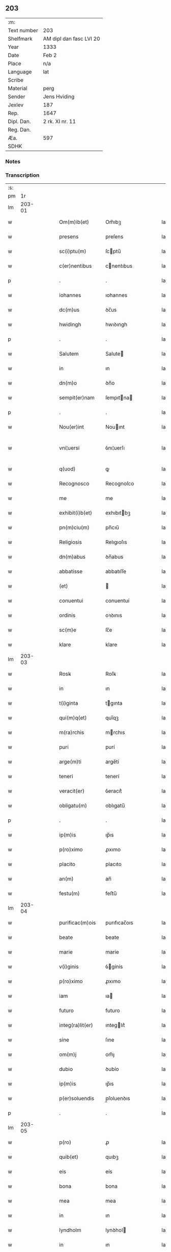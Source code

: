 ** 203
| :m:         |                         |
| Text number | 203                     |
| Shelfmark   | AM dipl dan fasc LVI 20 |
| Year        | 1333                    |
| Date        | Feb 2                   |
| Place       | n/a                     |
| Language    | lat                     |
| Scribe      |                         |
| Material    | perg                    |
| Sender      | Jens Hviding            |
| Jexlev      | 187                     |
| Rep.        | 1647                    |
| Dipl. Dan.  | 2 rk. XI nr. 11         |
| Reg. Dan.   |                         |
| Æa.         | 597                     |
| SDHK        |                         |

*** Notes


*** Transcription
| :s: |        |   |   |   |   |                  |               |   |   |   |   |     |   |   |   |               |
| pm  |     1r |   |   |   |   |                  |               |   |   |   |   |     |   |   |   |               |
| lm  | 203-01 |   |   |   |   |                  |               |   |   |   |   |     |   |   |   |               |
| w   |        |   |   |   |   | Om(m)ib(et)      | Om̅ıbꝫ         |   |   |   |   | lat |   |   |   |        203-01 |
| w   |        |   |   |   |   | presens          | preſens       |   |   |   |   | lat |   |   |   |        203-01 |
| w   |        |   |   |   |   | sc(i)ptu(m)      | ſcptu̅        |   |   |   |   | lat |   |   |   |        203-01 |
| w   |        |   |   |   |   | c(er)nentibus    | cnentıbus    |   |   |   |   | lat |   |   |   |        203-01 |
| p   |        |   |   |   |   | .                | .             |   |   |   |   | lat |   |   |   |        203-01 |
| w   |        |   |   |   |   | iohannes         | ıohannes      |   |   |   |   | lat |   |   |   |        203-01 |
| w   |        |   |   |   |   | dc(m)us          | ꝺc̅us          |   |   |   |   | lat |   |   |   |        203-01 |
| w   |        |   |   |   |   | hwidingh         | hwıꝺıngh      |   |   |   |   | lat |   |   |   |        203-01 |
| p   |        |   |   |   |   | .                | .             |   |   |   |   | lat |   |   |   |        203-01 |
| w   |        |   |   |   |   | Salutem          | Salute       |   |   |   |   | lat |   |   |   |        203-01 |
| w   |        |   |   |   |   | in               | ın            |   |   |   |   | lat |   |   |   |        203-01 |
| w   |        |   |   |   |   | dn(m)o           | ꝺn̅o           |   |   |   |   | lat |   |   |   |        203-01 |
| w   |        |   |   |   |   | sempit(er)nam    | ſempıtna    |   |   |   |   | lat |   |   |   |        203-01 |
| p   |        |   |   |   |   | .                | .             |   |   |   |   | lat |   |   |   |        203-01 |
| w   |        |   |   |   |   | Nou(er)int       | Nouınt       |   |   |   |   | lat |   |   |   |        203-01 |
| w   |        |   |   |   |   | vni¦uersi        | ỽnı¦uerſı     |   |   |   |   | lat |   |   |   | 203-01—203-02 |
| w   |        |   |   |   |   | q(uod)           | ꝙ             |   |   |   |   | lat |   |   |   |        203-02 |
| w   |        |   |   |   |   | Recognosco       | Recognoſco    |   |   |   |   | lat |   |   |   |        203-02 |
| w   |        |   |   |   |   | me               | me            |   |   |   |   | lat |   |   |   |        203-02 |
| w   |        |   |   |   |   | exhibit(i)b(et)  | exhıbıtbꝫ    |   |   |   |   | lat |   |   |   |        203-02 |
| w   |        |   |   |   |   | pn(m)ciu(m)      | pn̅cıu̅         |   |   |   |   | lat |   |   |   |        203-02 |
| w   |        |   |   |   |   | Religiosis       | Relıgıoſıs    |   |   |   |   | lat |   |   |   |        203-02 |
| w   |        |   |   |   |   | dn(m)abus        | ꝺn̅abus        |   |   |   |   | lat |   |   |   |        203-02 |
| w   |        |   |   |   |   | abbatisse        | abbatıſſe     |   |   |   |   | lat |   |   |   |        203-02 |
| w   |        |   |   |   |   | (et)             |              |   |   |   |   | lat |   |   |   |        203-02 |
| w   |        |   |   |   |   | conuentui        | conuentuí     |   |   |   |   | lat |   |   |   |        203-02 |
| w   |        |   |   |   |   | ordinis          | oꝛꝺınıs       |   |   |   |   | lat |   |   |   |        203-02 |
| w   |        |   |   |   |   | sc(m)e           | ſc̅e           |   |   |   |   | lat |   |   |   |        203-02 |
| w   |        |   |   |   |   | klare            | klare         |   |   |   |   | lat |   |   |   |        203-02 |
| lm  | 203-03 |   |   |   |   |                  |               |   |   |   |   |     |   |   |   |               |
| w   |        |   |   |   |   | Rosꝃ             | Roſꝃ          |   |   |   |   | lat |   |   |   |        203-03 |
| w   |        |   |   |   |   | in               | ın            |   |   |   |   | lat |   |   |   |        203-03 |
| w   |        |   |   |   |   | t(i)ginta        | tgınta       |   |   |   |   | lat |   |   |   |        203-03 |
| w   |        |   |   |   |   | qui(m)q(et)      | quı̅qꝫ         |   |   |   |   | lat |   |   |   |        203-03 |
| w   |        |   |   |   |   | m(ra)rchis       | mrchıs       |   |   |   |   | lat |   |   |   |        203-03 |
| w   |        |   |   |   |   | puri             | purí          |   |   |   |   | lat |   |   |   |        203-03 |
| w   |        |   |   |   |   | arge(m)ti        | arge̅tí        |   |   |   |   | lat |   |   |   |        203-03 |
| w   |        |   |   |   |   | teneri           | tenerí        |   |   |   |   | lat |   |   |   |        203-03 |
| w   |        |   |   |   |   | veracit(er)      | ỽeracıt͛       |   |   |   |   | lat |   |   |   |        203-03 |
| w   |        |   |   |   |   | obligatu(m)      | oblıgatu̅      |   |   |   |   | lat |   |   |   |        203-03 |
| p   |        |   |   |   |   | .                | .             |   |   |   |   | lat |   |   |   |        203-03 |
| w   |        |   |   |   |   | ip(m)is          | ıp̅ıs          |   |   |   |   | lat |   |   |   |        203-03 |
| w   |        |   |   |   |   | p(ro)ximo        | ꝓxımo         |   |   |   |   | lat |   |   |   |        203-03 |
| w   |        |   |   |   |   | placito          | placıto       |   |   |   |   | lat |   |   |   |        203-03 |
| w   |        |   |   |   |   | an(m)            | an̅            |   |   |   |   | lat |   |   |   |        203-03 |
| w   |        |   |   |   |   | festu(m)         | feﬅu̅          |   |   |   |   | lat |   |   |   |        203-03 |
| lm  | 203-04 |   |   |   |   |                  |               |   |   |   |   |     |   |   |   |               |
| w   |        |   |   |   |   | purificac(m)ois  | purıfıcac̅oıs  |   |   |   |   | lat |   |   |   |        203-04 |
| w   |        |   |   |   |   | beate            | beate         |   |   |   |   | lat |   |   |   |        203-04 |
| w   |        |   |   |   |   | marie            | maríe         |   |   |   |   | lat |   |   |   |        203-04 |
| w   |        |   |   |   |   | v(i)ginis        | ỽgínís       |   |   |   |   | lat |   |   |   |        203-04 |
| w   |        |   |   |   |   | p(ro)ximo        | ꝓxımo         |   |   |   |   | lat |   |   |   |        203-04 |
| w   |        |   |   |   |   | iam              | ıa           |   |   |   |   | lat |   |   |   |        203-04 |
| w   |        |   |   |   |   | futuro           | futuro        |   |   |   |   | lat |   |   |   |        203-04 |
| w   |        |   |   |   |   | integ(ra)lit(er) | ınteglıt͛     |   |   |   |   | lat |   |   |   |        203-04 |
| w   |        |   |   |   |   | sine             | ſıne          |   |   |   |   | lat |   |   |   |        203-04 |
| w   |        |   |   |   |   | om(m)j           | om̅ȷ           |   |   |   |   | lat |   |   |   |        203-04 |
| w   |        |   |   |   |   | dubio            | ꝺubío         |   |   |   |   | lat |   |   |   |        203-04 |
| w   |        |   |   |   |   | ip(m)is          | ıp̅ıs          |   |   |   |   | lat |   |   |   |        203-04 |
| w   |        |   |   |   |   | p(er)soluendis   | p̲ſoluenꝺıs    |   |   |   |   | lat |   |   |   |        203-04 |
| p   |        |   |   |   |   | .                | .             |   |   |   |   | lat |   |   |   |        203-04 |
| lm  | 203-05 |   |   |   |   |                  |               |   |   |   |   |     |   |   |   |               |
| w   |        |   |   |   |   | p(ro)            | ꝓ             |   |   |   |   | lat |   |   |   |        203-05 |
| w   |        |   |   |   |   | quib(et)         | quıbꝫ         |   |   |   |   | lat |   |   |   |        203-05 |
| w   |        |   |   |   |   | eis              | eís           |   |   |   |   | lat |   |   |   |        203-05 |
| w   |        |   |   |   |   | bona             | bona          |   |   |   |   | lat |   |   |   |        203-05 |
| w   |        |   |   |   |   | mea              | mea           |   |   |   |   | lat |   |   |   |        203-05 |
| w   |        |   |   |   |   | in               | ın            |   |   |   |   | lat |   |   |   |        203-05 |
| w   |        |   |   |   |   | lyndholm         | lynꝺhol      |   |   |   |   | lat |   |   |   |        203-05 |
| w   |        |   |   |   |   | in               | ın            |   |   |   |   | lat |   |   |   |        203-05 |
| w   |        |   |   |   |   | walbush(et)(er)  | walbuſh     |   |   |   |   | lat |   |   |   |        203-05 |
| w   |        |   |   |   |   | mobilia          | mobılıa       |   |   |   |   | lat |   |   |   |        203-05 |
| w   |        |   |   |   |   | (et)             |              |   |   |   |   | lat |   |   |   |        203-05 |
| w   |        |   |   |   |   | immobilia        | ímmobılía     |   |   |   |   | lat |   |   |   |        203-05 |
| w   |        |   |   |   |   | cu(m)            | cu̅            |   |   |   |   | lat |   |   |   |        203-05 |
| w   |        |   |   |   |   | siluis           | ſıluıs        |   |   |   |   | lat |   |   |   |        203-05 |
| w   |        |   |   |   |   | agris            | agrís         |   |   |   |   | lat |   |   |   |        203-05 |
| w   |        |   |   |   |   | pratis           | pratıs        |   |   |   |   | lat |   |   |   |        203-05 |
| w   |        |   |   |   |   | pascuis          | paſcuıs       |   |   |   |   | lat |   |   |   |        203-05 |
| lm  | 203-06 |   |   |   |   |                  |               |   |   |   |   |     |   |   |   |               |
| w   |        |   |   |   |   | pomeriis         | pomeríís      |   |   |   |   | lat |   |   |   |        203-06 |
| w   |        |   |   |   |   | (et)             |              |   |   |   |   | lat |   |   |   |        203-06 |
| w   |        |   |   |   |   | piscaturis       | pıſcaturıs    |   |   |   |   | lat |   |   |   |        203-06 |
| w   |        |   |   |   |   | Ceteris q(et)    | Ceterıs qꝫ    |   |   |   |   | lat |   |   |   |        203-06 |
| w   |        |   |   |   |   | aliis            | alııs         |   |   |   |   | lat |   |   |   |        203-06 |
| w   |        |   |   |   |   | que              | que           |   |   |   |   | lat |   |   |   |        203-06 |
| w   |        |   |   |   |   | ad               | aꝺ            |   |   |   |   | lat |   |   |   |        203-06 |
| w   |        |   |   |   |   | me               | me            |   |   |   |   | lat |   |   |   |        203-06 |
| w   |        |   |   |   |   | p(er)tin(er)e    | p̲tın͛e         |   |   |   |   | lat |   |   |   |        203-06 |
| w   |        |   |   |   |   | dignoscu(m)t(ur) | ꝺıgnoſcu̅t᷑     |   |   |   |   | lat |   |   |   |        203-06 |
| p   |        |   |   |   |   | .                | .             |   |   |   |   | lat |   |   |   |        203-06 |
| w   |        |   |   |   |   | inpignero        | ınpıgnero     |   |   |   |   | lat |   |   |   |        203-06 |
| w   |        |   |   |   |   | p(er)            | p̲             |   |   |   |   | lat |   |   |   |        203-06 |
| w   |        |   |   |   |   | presentes        | preſentes     |   |   |   |   | lat |   |   |   |        203-06 |
| p   |        |   |   |   |   | .                | .             |   |   |   |   | lat |   |   |   |        203-06 |
| lm  | 203-07 |   |   |   |   |                  |               |   |   |   |   |     |   |   |   |               |
| w   |        |   |   |   |   | si               | ſı            |   |   |   |   | lat |   |   |   |        203-07 |
| w   |        |   |   |   |   | autem            | aute         |   |   |   |   | lat |   |   |   |        203-07 |
| w   |        |   |   |   |   | in               | ın            |   |   |   |   | lat |   |   |   |        203-07 |
| w   |        |   |   |   |   | t(er)mino        | tmíno        |   |   |   |   | lat |   |   |   |        203-07 |
| w   |        |   |   |   |   | soluc(m)onis     | ſoluc̅onıs     |   |   |   |   | lat |   |   |   |        203-07 |
| w   |        |   |   |   |   | in               | ın            |   |   |   |   | lat |   |   |   |        203-07 |
| w   |        |   |   |   |   | soluende         | ſoluenꝺe      |   |   |   |   | lat |   |   |   |        203-07 |
| w   |        |   |   |   |   | defecero         | ꝺefecero      |   |   |   |   | lat |   |   |   |        203-07 |
| w   |        |   |   |   |   | ip(m)e           | ıp̅e           |   |   |   |   | lat |   |   |   |        203-07 |
| w   |        |   |   |   |   | dn(m)e           | ꝺn̅e           |   |   |   |   | lat |   |   |   |        203-07 |
| w   |        |   |   |   |   | Reddit(us)       | Reꝺꝺıt᷒        |   |   |   |   | lat |   |   |   |        203-07 |
| w   |        |   |   |   |   | dc(m)or(um)      | ꝺc̅oꝝ          |   |   |   |   | lat |   |   |   |        203-07 |
| w   |        |   |   |   |   | bonor(um)        | bonoꝝ         |   |   |   |   | lat |   |   |   |        203-07 |
| w   |        |   |   |   |   | annuatim         | annuatı      |   |   |   |   | lat |   |   |   |        203-07 |
| w   |        |   |   |   |   | leue(m)t         | leue̅t         |   |   |   |   | lat |   |   |   |        203-07 |
| lm  | 203-08 |   |   |   |   |                  |               |   |   |   |   |     |   |   |   |               |
| w   |        |   |   |   |   | in               | ın            |   |   |   |   | lat |   |   |   |        203-08 |
| w   |        |   |   |   |   | festo            | feﬅo          |   |   |   |   | lat |   |   |   |        203-08 |
| w   |        |   |   |   |   | bt(m)j           | bt̅ȷ           |   |   |   |   | lat |   |   |   |        203-08 |
| w   |        |   |   |   |   | michaelis        | mıchaelıs     |   |   |   |   | lat |   |   |   |        203-08 |
| p   |        |   |   |   |   | .                | .             |   |   |   |   | lat |   |   |   |        203-08 |
| w   |        |   |   |   |   | quousq(et)       | quouſqꝫ       |   |   |   |   | lat |   |   |   |        203-08 |
| w   |        |   |   |   |   | dc(m)m           | ꝺc̅           |   |   |   |   | lat |   |   |   |        203-08 |
| w   |        |   |   |   |   | argentu(m)       | argentu̅       |   |   |   |   | lat |   |   |   |        203-08 |
| w   |        |   |   |   |   | eis              | eís           |   |   |   |   | lat |   |   |   |        203-08 |
| w   |        |   |   |   |   | p(er)            | p̲             |   |   |   |   | lat |   |   |   |        203-08 |
| w   |        |   |   |   |   | me               | me            |   |   |   |   | lat |   |   |   |        203-08 |
| w   |        |   |   |   |   | integ(ra)lit(er) | ınteglıt    |   |   |   |   | lat |   |   |   |        203-08 |
| w   |        |   |   |   |   | fu(er)it         | fuıt         |   |   |   |   | lat |   |   |   |        203-08 |
| w   |        |   |   |   |   | p(er)solutu(m)/. | p̲ſolutu̅/.     |   |   |   |   | lat |   |   |   |        203-08 |
| p   |        |   |   |   |   | .                | .             |   |   |   |   | lat |   |   |   |        203-08 |
| w   |        |   |   |   |   | in               | ın            |   |   |   |   | lat |   |   |   |        203-08 |
| w   |        |   |   |   |   | sortem           | ſoꝛte        |   |   |   |   | lat |   |   |   |        203-08 |
| w   |        |   |   |   |   | p(er)ncipa¦lis   | pncıpa¦lıs   |   |   |   |   | lat |   |   |   | 203-08—203-09 |
| w   |        |   |   |   |   | debitj           | ꝺebıt        |   |   |   |   | lat |   |   |   |        203-09 |
| w   |        |   |   |   |   | mn(m)me          | mn̅me          |   |   |   |   | lat |   |   |   |        203-09 |
| w   |        |   |   |   |   | (con)puta(m)dos  | ꝯputa̅ꝺos      |   |   |   |   | lat |   |   |   |        203-09 |
| p   |        |   |   |   |   | .                | .             |   |   |   |   | lat |   |   |   |        203-09 |
| w   |        |   |   |   |   | in               | ın            |   |   |   |   | lat |   |   |   |        203-09 |
| w   |        |   |   |   |   | cui(us)          | cuı᷒           |   |   |   |   | lat |   |   |   |        203-09 |
| w   |        |   |   |   |   | Rej              | Re           |   |   |   |   | lat |   |   |   |        203-09 |
| w   |        |   |   |   |   | testimoniu(m)    | teﬅímonıu̅     |   |   |   |   | lat |   |   |   |        203-09 |
| w   |        |   |   |   |   | sigillm(m)       | ſıgıll̅       |   |   |   |   | lat |   |   |   |        203-09 |
| w   |        |   |   |   |   | meu(m)           | meu̅           |   |   |   |   | lat |   |   |   |        203-09 |
| w   |        |   |   |   |   | pn(m)tib(et)     | pn̅tıbꝫ        |   |   |   |   | lat |   |   |   |        203-09 |
| w   |        |   |   |   |   | e(m)             | e̅             |   |   |   |   | lat |   |   |   |        203-09 |
| w   |        |   |   |   |   | appensum         | aenſu       |   |   |   |   | lat |   |   |   |        203-09 |
| p   |        |   |   |   |   | .                | .             |   |   |   |   | lat |   |   |   |        203-09 |
| w   |        |   |   |   |   | datu(m)          | ꝺatu̅          |   |   |   |   | lat |   |   |   |        203-09 |
| p   |        |   |   |   |   | .                | .             |   |   |   |   | lat |   |   |   |        203-09 |
| w   |        |   |   |   |   | Anno             | nno          |   |   |   |   | lat |   |   |   |        203-09 |
| lm  | 203-10 |   |   |   |   |                  |               |   |   |   |   |     |   |   |   |               |
| w   |        |   |   |   |   | dο(i)            | ꝺο           |   |   |   |   | lat |   |   |   |        203-10 |
| w   |        |   |   |   |   | m(o)             | ͦ             |   |   |   |   | lat |   |   |   |        203-10 |
| w   |        |   |   |   |   | cc(o)c           | ccͦc           |   |   |   |   | lat |   |   |   |        203-10 |
| w   |        |   |   |   |   | xxx(o)           | xxxͦ           |   |   |   |   | lat |   |   |   |        203-10 |
| w   |        |   |   |   |   | t(er)cio         | tcío         |   |   |   |   | lat |   |   |   |        203-10 |
| p   |        |   |   |   |   | .                | .             |   |   |   |   | lat |   |   |   |        203-10 |
| w   |        |   |   |   |   | in               | ın            |   |   |   |   | lat |   |   |   |        203-10 |
| w   |        |   |   |   |   | festo            | feﬅo          |   |   |   |   | lat |   |   |   |        203-10 |
| w   |        |   |   |   |   | purificac(m)onis | purıfıcac̅onıs |   |   |   |   | lat |   |   |   |        203-10 |
| w   |        |   |   |   |   | bt(m)e           | bt̅e           |   |   |   |   | lat |   |   |   |        203-10 |
| w   |        |   |   |   |   | marie            | maríe         |   |   |   |   | lat |   |   |   |        203-10 |
| w   |        |   |   |   |   | v(i)ginis        | ỽgınıs       |   |   |   |   | lat |   |   |   |        203-10 |
| w   |        |   |   |   |   | gl(m)ose         | gl̅oſe         |   |   |   |   | lat |   |   |   |        203-10 |
| :e: |        |   |   |   |   |                  |               |   |   |   |   |     |   |   |   |               |
